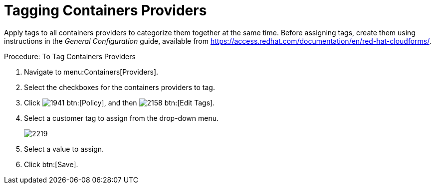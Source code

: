 = Tagging Containers Providers

Apply tags to all containers providers to categorize them together at the same time.
Before assigning tags, create them using instructions in the _General Configuration_ guide, available from https://access.redhat.com/documentation/en/red-hat-cloudforms/.

.Procedure: To Tag Containers Providers
. Navigate to menu:Containers[Providers]. 
. Select the checkboxes for the containers providers to tag. 
. Click  image:images/1941.png[] btn:[Policy], and then  image:images/2158.png[] btn:[Edit Tags]. 
. Select a customer tag to assign from the drop-down menu. 
+
image::images/2219.png[]
+
. Select a value to assign. 
. Click btn:[Save]. 

